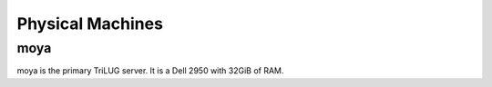 Physical Machines
=================

moya
----

moya is the primary TriLUG server. It is a Dell 2950 with 32GiB of RAM.

